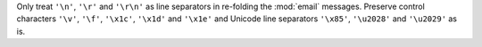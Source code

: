 Only treat ``'\n'``, ``'\r'`` and ``'\r\n'`` as line separators in
re-folding the :mod:`email` messages. Preserve control characters ``'\v'``,
``'\f'``, ``'\x1c'``, ``'\x1d'`` and ``'\x1e'`` and Unicode line separators
``'\x85'``, ``'\u2028'`` and ``'\u2029'`` as is.
